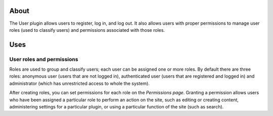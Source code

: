 About
=====

The User plugin allows users to register, log in, and log out. It also
allows users with proper permissions to manage user roles (used to
classify users) and permissions associated with those roles.

Uses
====

User roles and permissions
--------------------------

Roles are used to group and classify users; each user can be assigned
one or more roles. By default there are three roles: anonymous user
(users that are not logged in), authenticated user (users that are
registered and logged in) and administrator (which has unrestricted
access to whole the system).

After creating roles, you can set permissions for each role on the
*Permissions page*. Granting a permission allows users who have been
assigned a particular role to perform an action on the site, such as
editing or creating content, administering settings for a particular
plugin, or using a particular function of the site (such as search).
